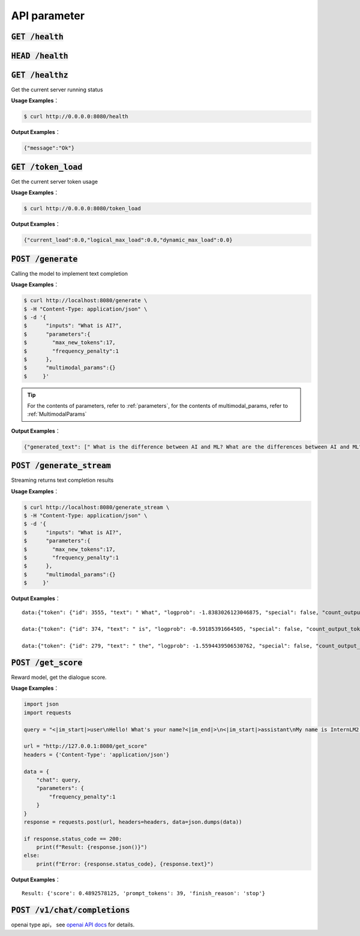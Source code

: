 API parameter
==========================


:code:`GET /health`
~~~~~~~~~~~~~~~~~~~~
:code:`HEAD /health`
~~~~~~~~~~~~~~~~~~~~
:code:`GET /healthz`
~~~~~~~~~~~~~~~~~~~~

Get the current server running status

**Usage Examples**： 

.. code-block:: console

    $ curl http://0.0.0.0:8080/health


**Output Examples**：

.. code-block:: python

    {"message":"Ok"}



:code:`GET /token_load`
~~~~~~~~~~~~~~~~~~~~~~~~~~~

Get the current server token usage

**Usage Examples**： 

.. code-block:: console

    $ curl http://0.0.0.0:8080/token_load


**Output Examples**：

.. code-block:: python

    {"current_load":0.0,"logical_max_load":0.0,"dynamic_max_load":0.0}


:code:`POST /generate`
~~~~~~~~~~~~~~~~~~~~~~~~~~~

Calling the model to implement text completion

**Usage Examples**： 

.. code-block:: console

    $ curl http://localhost:8080/generate \
    $ -H "Content-Type: application/json" \
    $ -d '{
    $      "inputs": "What is AI?",
    $      "parameters":{
    $        "max_new_tokens":17,
    $        "frequency_penalty":1
    $      },
    $      "multimodal_params":{}
    $     }'

.. tip::

    For the contents of parameters, refer to :ref:`parameters`, for the contents of multimodal_params, refer to :ref:`MultimodalParams`


**Output Examples**：

.. code-block:: python

    {"generated_text": [" What is the difference between AI and ML? What are the differences between AI and ML"], "count_output_tokens": 17, "finish_reason": "length", "prompt_tokens": 4}


:code:`POST /generate_stream`
~~~~~~~~~~~~~~~~~~~~~~~~~~~~~~~~~~~~~~

Streaming returns text completion results


**Usage Examples**： 

.. code-block:: console

    $ curl http://localhost:8080/generate_stream \
    $ -H "Content-Type: application/json" \
    $ -d '{
    $      "inputs": "What is AI?",
    $      "parameters":{
    $        "max_new_tokens":17,
    $        "frequency_penalty":1
    $      },
    $      "multimodal_params":{}
    $     }'

**Output Examples**：

::

    data:{"token": {"id": 3555, "text": " What", "logprob": -1.8383026123046875, "special": false, "count_output_tokens": 1, "prompt_tokens": 4}, "generated_text": null, "finished": false, "finish_reason": null, "details": null}

    data:{"token": {"id": 374, "text": " is", "logprob": -0.59185391664505, "special": false, "count_output_tokens": 2, "prompt_tokens": 4}, "generated_text": null, "finished": false, "finish_reason": null, "details": null}

    data:{"token": {"id": 279, "text": " the", "logprob": -1.5594439506530762, "special": false, "count_output_tokens": 3, "prompt_tokens": 4}, "generated_text": null, "finished": true, "finish_reason": "length", "details": null}


:code:`POST /get_score`
~~~~~~~~~~~~~~~~~~~~~~~~~~~~~~~~~~~~~~~~~
Reward model, get the dialogue score.

**Usage Examples**： 

.. code-block:: python

    import json
    import requests

    query = "<|im_start|>user\nHello! What's your name?<|im_end|>\n<|im_start|>assistant\nMy name is InternLM2! A helpful AI assistant. What can I do for you?<|im_end|>\n<|reward|>"

    url = "http://127.0.0.1:8080/get_score"
    headers = {'Content-Type': 'application/json'}

    data = {
        "chat": query,
        "parameters": {
            "frequency_penalty":1
        }
    }
    response = requests.post(url, headers=headers, data=json.dumps(data))

    if response.status_code == 200:
        print(f"Result: {response.json()}")
    else:
        print(f"Error: {response.status_code}, {response.text}")

**Output Examples**：

::

    Result: {'score': 0.4892578125, 'prompt_tokens': 39, 'finish_reason': 'stop'}


:code:`POST /v1/chat/completions`
~~~~~~~~~~~~~~~~~~~~~~~~~~~~~~~~~~~~~~~~~

openai type api， see `openai API docs <https://platform.openai.com/docs/api-reference/introduction>`_  for details.
